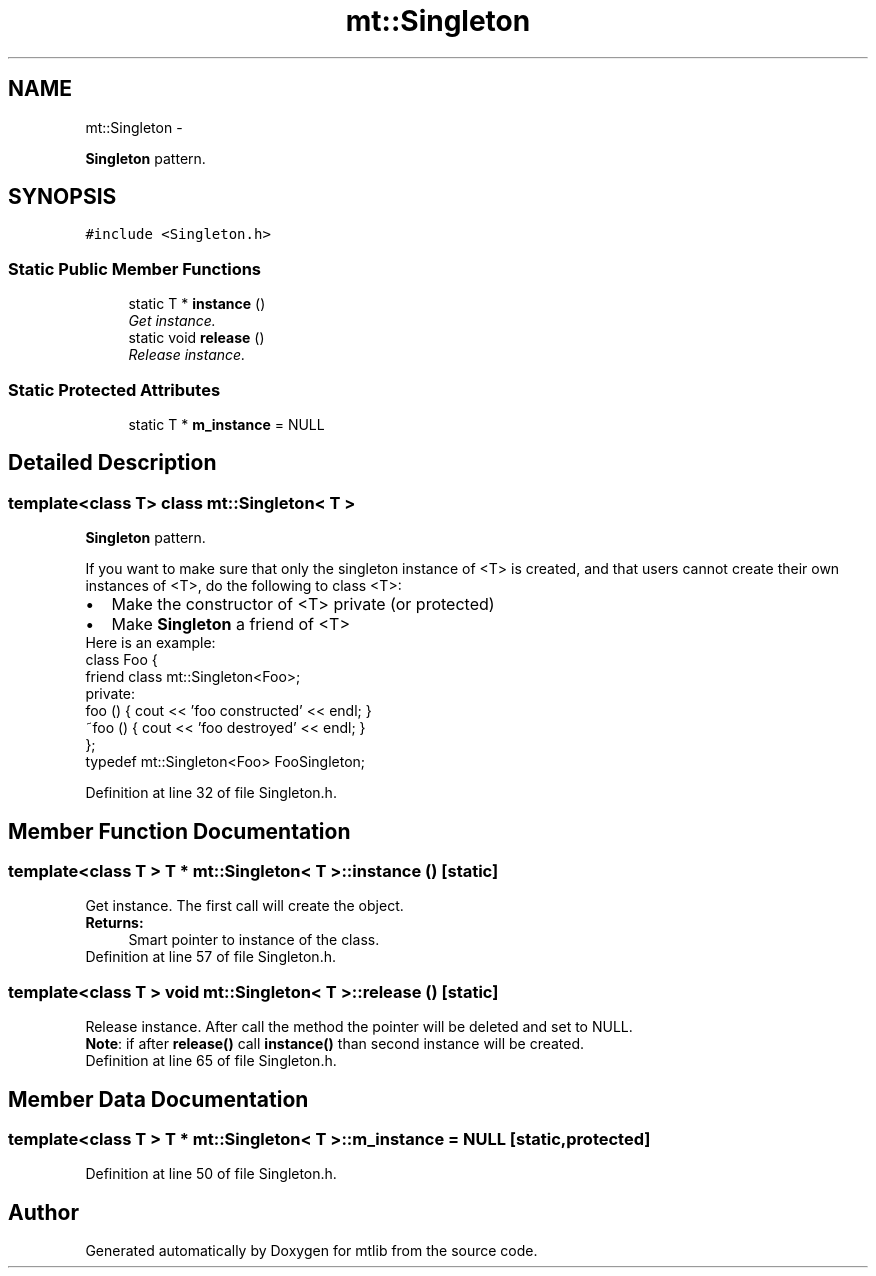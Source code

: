 .TH "mt::Singleton" 3 "Fri Jan 21 2011" "mtlib" \" -*- nroff -*-
.ad l
.nh
.SH NAME
mt::Singleton \- 
.PP
\fBSingleton\fP pattern.  

.SH SYNOPSIS
.br
.PP
.PP
\fC#include <Singleton.h>\fP
.SS "Static Public Member Functions"

.in +1c
.ti -1c
.RI "static T * \fBinstance\fP ()"
.br
.RI "\fIGet instance. \fP"
.ti -1c
.RI "static void \fBrelease\fP ()"
.br
.RI "\fIRelease instance. \fP"
.in -1c
.SS "Static Protected Attributes"

.in +1c
.ti -1c
.RI "static T * \fBm_instance\fP = NULL"
.br
.in -1c
.SH "Detailed Description"
.PP 

.SS "template<class T> class mt::Singleton< T >"
\fBSingleton\fP pattern. 

If you want to make sure that only the singleton instance of <T> is created, and that users cannot create their own instances of <T>, do the following to class <T>: 
.br
 
.PD 0

.IP "\(bu" 2
Make the constructor of <T> private (or protected)  
.IP "\(bu" 2
Make \fBSingleton\fP a friend of <T> 
.PP
Here is an example: 
.PP
.nf
 class Foo {
   friend class mt::Singleton<Foo>;
 private:
   foo () { cout << 'foo constructed' << endl; }
   ~foo () { cout << 'foo destroyed' << endl; }
 };
 typedef mt::Singleton<Foo> FooSingleton;

.fi
.PP
 
.PP
Definition at line 32 of file Singleton.h.
.SH "Member Function Documentation"
.PP 
.SS "template<class T > T * \fBmt::Singleton\fP< T >::instance ()\fC [static]\fP"
.PP
Get instance. The first call will create the object.
.PP
\fBReturns:\fP
.RS 4
Smart pointer to instance of the class. 
.RE
.PP

.PP
Definition at line 57 of file Singleton.h.
.SS "template<class T > void \fBmt::Singleton\fP< T >::release ()\fC [static]\fP"
.PP
Release instance. After call the method the pointer will be deleted and set to NULL.
.PP
\fBNote\fP: if after \fBrelease()\fP call \fBinstance()\fP than second instance will be created. 
.PP
Definition at line 65 of file Singleton.h.
.SH "Member Data Documentation"
.PP 
.SS "template<class T > T * \fBmt::Singleton\fP< T >::\fBm_instance\fP = NULL\fC [static, protected]\fP"
.PP
Definition at line 50 of file Singleton.h.

.SH "Author"
.PP 
Generated automatically by Doxygen for mtlib from the source code.

